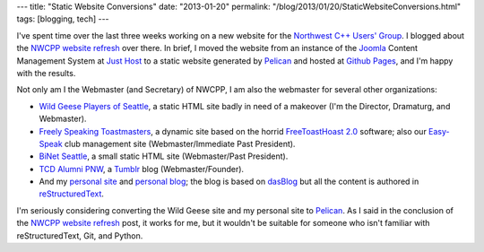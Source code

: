 ---
title: "Static Website Conversions"
date: "2013-01-20"
permalink: "/blog/2013/01/20/StaticWebsiteConversions.html"
tags: [blogging, tech]
---



.. image:: /content/binary/webmaster_globe.jpeg
    :alt: Webmaster
    :class: right-float

.. http://webdezero.com/wp-content/uploads/2012/05/globe-webmaster.jpg

I've spent time over the last three weeks
working on a new website for the `Northwest C++ Users' Group`_.
I blogged about the `NWCPP website refresh`_ over there.
In brief, I moved the website
from an instance of the Joomla_ Content Management System at `Just Host`_
to a static website generated by Pelican_ and hosted at `Github Pages`_,
and I'm happy with the results.

Not only am I the Webmaster (and Secretary) of NWCPP,
I am also the webmaster for several other organizations:

* `Wild Geese Players of Seattle`_,
  a static HTML site badly in need of a makeover
  (I'm the Director, Dramaturg, and Webmaster).
* `Freely Speaking Toastmasters`_,
  a dynamic site based on the horrid `FreeToastHoast 2.0`_ software;
  also our `Easy-Speak`_ club management site
  (Webmaster/Immediate Past President).
* `BiNet Seattle`_, a small static HTML site
  (Webmaster/Past President).
* `TCD Alumni PNW`_, a Tumblr_ blog
  (Webmaster/Founder).
* And my `personal site`_ and `personal blog`_;
  the blog is based on dasBlog_
  but all the content is authored in reStructuredText_.

I'm seriously considering converting the Wild Geese site and
my personal site to Pelican_.
As I said in the conclusion of the `NWCPP website refresh`_ post,
it works for me,
but it wouldn't be suitable for someone who isn't familiar
with reStructuredText, Git, and Python.


.. _Northwest C++ Users' Group:
    http://nwcpp.org/
.. _NWCPP website refresh:
    http://nwcpp.org/2013-website-refresh.html
.. _Joomla:
    http://www.joomla.org/
.. _Just Host:
    http://www.justhost.com/
.. _Pelican:
    http://blog.getpelican.com/
.. _Github Pages:
    http://pages.github.com/
.. _Wild Geese Players of Seattle:
    http://www.wildgeeseseattle.org/
.. _personal site:
    http://www.georgevreilly.com/
.. _personal blog:
    /blog/
.. _Freely Speaking Toastmasters:
    http://www.freelyspeaking.org/
.. _FreeToastHoast 2.0:
    http://www.toastmastersclubs.org/welcome/
.. _Easy-Speak:
    http://freelyspeaking.easy-speak.org
.. _BiNet Seattle:
    http://www.binetseattle.org/
.. _TCD Alumni PNW:
    http://tcdalumnipnw.org/
.. _Tumblr:
    http://www.tumblr.com/
.. _dasBlog:
    http://www.dasblog.info/
.. _reStructuredText:
    http://docutils.sf.net/rst.html

.. _permalink:
    /blog/2013/01/20/StaticWebsiteConversions.html
